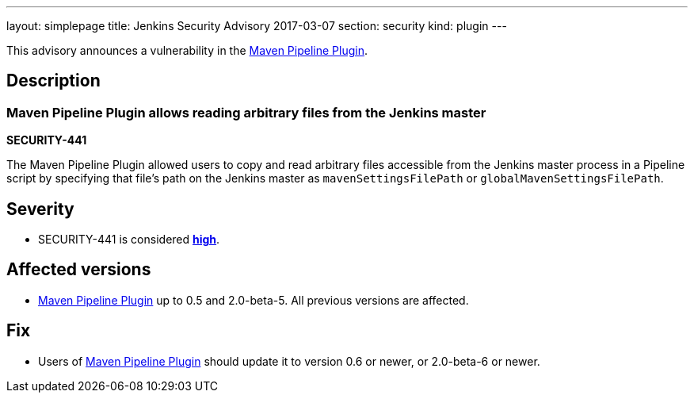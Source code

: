 ---
layout: simplepage
title: Jenkins Security Advisory 2017-03-07
section: security
kind: plugin
---

This advisory announces a vulnerability in the link:https://plugins.jenkins.io/pipeline-maven[Maven Pipeline Plugin].

== Description

=== Maven Pipeline Plugin allows reading arbitrary files from the Jenkins master
*SECURITY-441*

The Maven Pipeline Plugin allowed users to copy and read arbitrary files accessible from the Jenkins master process in a Pipeline script by specifying that file's path on the Jenkins master as `mavenSettingsFilePath` or `globalMavenSettingsFilePath`.

== Severity

* SECURITY-441 is considered *link:https://www.first.org/cvss/calculator/3.0#CVSS:3.0/AV:N/AC:L/PR:N/UI:N/S:U/C:H/I:N/A:N[high]*.

== Affected versions

* link:https://plugins.jenkins.io/pipeline-maven[Maven Pipeline Plugin] up to 0.5 and 2.0-beta-5. All previous versions are affected.

== Fix

* Users of link:https://plugins.jenkins.io/pipeline-maven[Maven Pipeline Plugin] should update it to version 0.6 or newer, or 2.0-beta-6 or newer.

